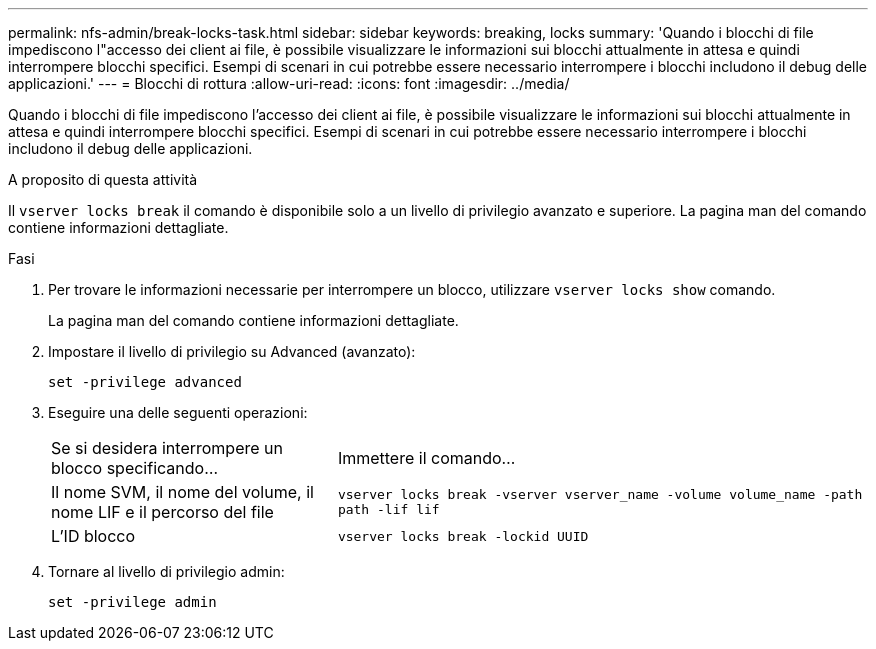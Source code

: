 ---
permalink: nfs-admin/break-locks-task.html 
sidebar: sidebar 
keywords: breaking, locks 
summary: 'Quando i blocchi di file impediscono l"accesso dei client ai file, è possibile visualizzare le informazioni sui blocchi attualmente in attesa e quindi interrompere blocchi specifici. Esempi di scenari in cui potrebbe essere necessario interrompere i blocchi includono il debug delle applicazioni.' 
---
= Blocchi di rottura
:allow-uri-read: 
:icons: font
:imagesdir: ../media/


[role="lead"]
Quando i blocchi di file impediscono l'accesso dei client ai file, è possibile visualizzare le informazioni sui blocchi attualmente in attesa e quindi interrompere blocchi specifici. Esempi di scenari in cui potrebbe essere necessario interrompere i blocchi includono il debug delle applicazioni.

.A proposito di questa attività
Il `vserver locks break` il comando è disponibile solo a un livello di privilegio avanzato e superiore. La pagina man del comando contiene informazioni dettagliate.

.Fasi
. Per trovare le informazioni necessarie per interrompere un blocco, utilizzare `vserver locks show` comando.
+
La pagina man del comando contiene informazioni dettagliate.

. Impostare il livello di privilegio su Advanced (avanzato):
+
`set -privilege advanced`

. Eseguire una delle seguenti operazioni:
+
[cols="35,65"]
|===


| Se si desidera interrompere un blocco specificando... | Immettere il comando... 


 a| 
Il nome SVM, il nome del volume, il nome LIF e il percorso del file
 a| 
`vserver locks break -vserver vserver_name -volume volume_name -path path -lif lif`



 a| 
L'ID blocco
 a| 
`vserver locks break -lockid UUID`

|===
. Tornare al livello di privilegio admin:
+
`set -privilege admin`


